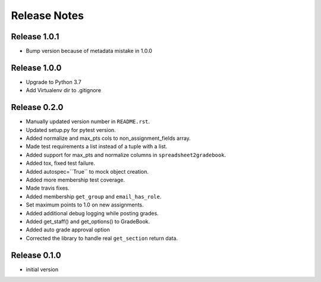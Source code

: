 Release Notes
=============

Release 1.0.1
-------------
- Bump version because of metadata mistake in 1.0.0

Release 1.0.0
-------------
- Upgrade to Python 3.7
- Add Virtualenv dir to .gitignore

Release 0.2.0
-------------

- Manually updated version number in ``README.rst``.
- Updated setup.py for pytest version.
- Added normalize and max_pts cols to non_assignment_fields array.
- Made test requirements a list instead of a tuple with a list.
- Added support for max_pts and normalize columns in ``spreadsheet2gradebook``.
- Added tox, fixed test failure.
- Added autospec=``True`` to mock object creation.
- Added more membership test coverage.
- Made travis fixes.
- Added membership ``get_group`` and ``email_has_role``.
- Set maximum points to 1.0 on new assignments.
- Added additional debug logging while posting grades.
- Added get_staff() and get_options() to GradeBook.
- Added auto grade approval option
- Corrected the library to handle real ``get_section`` return data.

Release 0.1.0
-------------

- initial version
